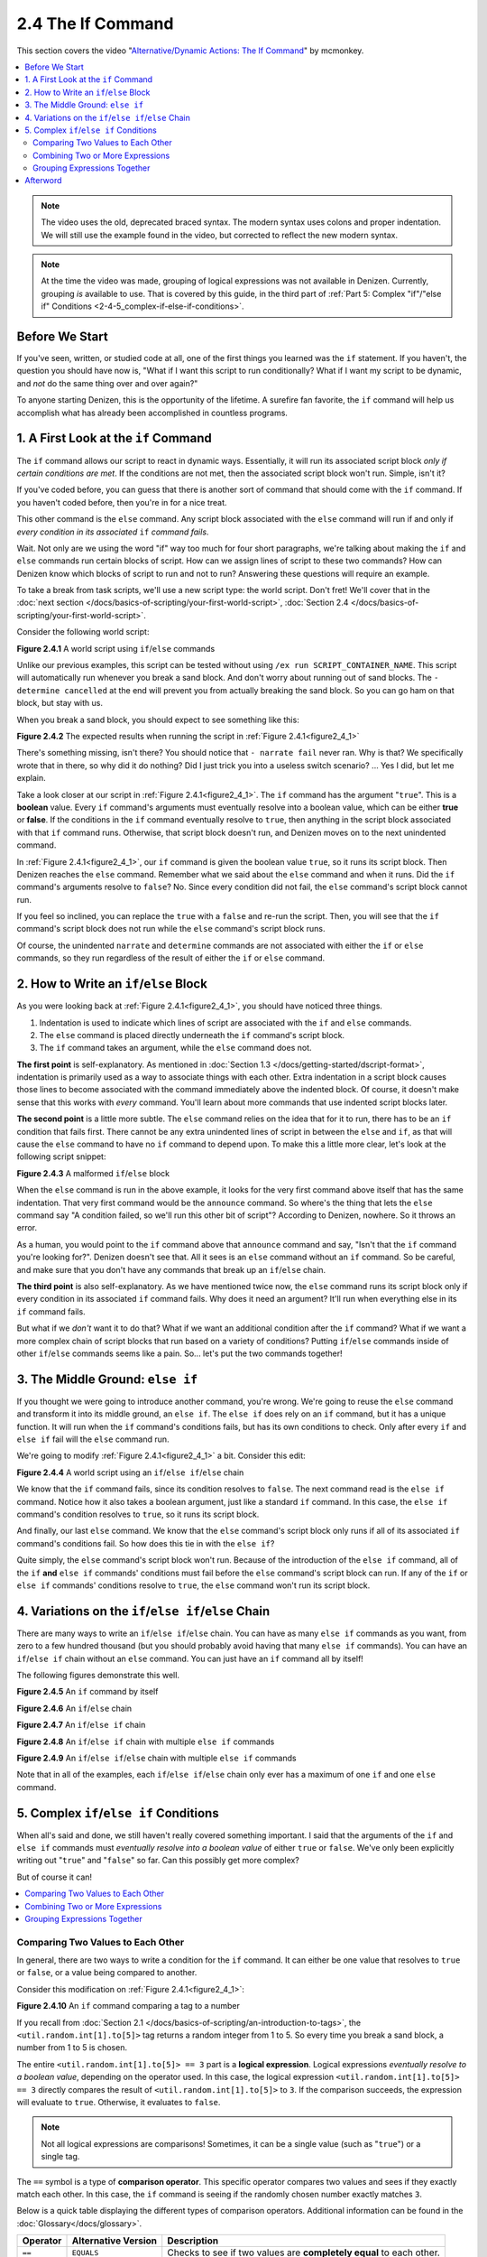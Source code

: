 ==================
2.4 The If Command
==================

This section covers the video "`Alternative\/Dynamic Actions\: The If Command`_" by mcmonkey.

.. _Alternative\/Dynamic Actions\: The If Command:
  https://one.denizenscript.com/denizen/vids/Alternate/Dynamic%20Actions:%20The%20If%20Command

.. contents::
  :local:

.. note::
  
  The video uses the old, deprecated braced syntax. The modern syntax uses
  colons and proper indentation. We will still use the example found in the
  video, but corrected to reflect the new modern syntax.

.. note::

  At the time the video was made, grouping of logical expressions was not
  available in Denizen. Currently, grouping *is* available to use. That is
  covered by this guide, in the third part of :ref:`Part 5: Complex "if"/"else
  if" Conditions <2-4-5_complex-if-else-if-conditions>`.

Before We Start
---------------

If you've seen, written, or studied code at all, one of the first things you
learned was the ``if`` statement. If you haven't, the question you should have
now is, "What if I want this script to run conditionally? What if I want my
script to be dynamic, and *not* do the same thing over and over again?"

To anyone starting Denizen, this is the opportunity of the lifetime. A surefire
fan favorite, the ``if`` command will help us accomplish what has already been
accomplished in countless programs.

1. A First Look at the ``if`` Command
-------------------------------------

The ``if`` command allows our script to react in dynamic ways. Essentially, it
will run its associated script block *only if certain conditions are met*. If
the conditions are not met, then the associated script block won't run. Simple,
isn't it?

If you've coded before, you can guess that there is another sort of command that
should come with the ``if`` command. If you haven't coded before, then you're in
for a nice treat.

This other command is the ``else`` command. Any script block associated with the
``else`` command will run if and only if *every condition in its associated*
``if`` *command fails*.

Wait. Not only are we using the word "if" way too much for four short
paragraphs, we're talking about making the ``if`` and ``else`` commands run
certain blocks of script. How can we assign lines of script to these two
commands? How can Denizen know which blocks of script to run and not to run?
Answering these questions will require an example.

To take a break from task scripts, we'll use a new script type: the world
script. Don't fret! We'll cover that in the :doc:`next section
</docs/basics-of-scripting/your-first-world-script>`, :doc:`Section 2.4
</docs/basics-of-scripting/your-first-world-script>`.

Consider the following world script:

.. code-block:: dscript
  :name: figure2_4_1
  :linenos:
  :emphasize-lines: 5-8

  script2:
      type: world
      events:
          on player breaks sand:
          - if true:
              - narrate pass
          - else:
              - narrate fail
          - narrate "a b c d e f g"
          - determine cancelled

.. rst-class:: figurecaption

**Figure 2.4.1** A world script using ``if``/``else`` commands

Unlike our previous examples, this script can be tested without using ``/ex run
SCRIPT_CONTAINER_NAME``. This script will automatically run whenever you break a
sand block. And don't worry about running out of sand blocks. The ``- determine
cancelled`` at the end will prevent you from actually breaking the sand block.
So you can go ham on that block, but stay with us.

When you break a sand block, you should expect to see something like this:

.. image:: /_static/images/f2.4.2_result-of-f2.4.1.png
  :name: figure2_4_2
  :width: 90%
  :align: center
  :alt: result of figure 2.4.1

.. rst-class:: figurecaption

**Figure 2.4.2** The expected results when running the script in :ref:`Figure
2.4.1<figure2_4_1>`

There's something missing, isn't there? You should notice that ``- narrate
fail`` never ran. Why is that? We specifically wrote that in there, so why did
it do nothing? Did I just trick you into a useless switch scenario? ... Yes I
did, but let me explain.

Take a look closer at our script in :ref:`Figure 2.4.1<figure2_4_1>`. The ``if``
command has the argument "``true``". This is a **boolean** value. Every ``if``
command's arguments must eventually resolve into a boolean value, which can be
either **true** or **false**. If the conditions in the ``if`` command eventually
resolve to ``true``, then anything in the script block associated with that
``if`` command runs. Otherwise, that script block doesn't run, and Denizen moves
on to the next unindented command.

In :ref:`Figure 2.4.1<figure2_4_1>`, our ``if`` command is given the boolean
value ``true``, so it runs its script block. Then Denizen reaches the ``else``
command. Remember what we said about the ``else`` command and when it runs. Did
the ``if`` command's arguments resolve to ``false``? No. Since every condition
did not fail, the ``else`` command's script block cannot run.

If you feel so inclined, you can replace the ``true`` with a ``false`` and
re-run the script. Then, you will see that the ``if`` command's script block
does not run while the ``else`` command's script block runs.

Of course, the unindented ``narrate`` and ``determine`` commands are not
associated with either the ``if`` or ``else`` commands, so they run regardless
of the result of either the ``if`` or ``else`` command.

2. How to Write an ``if``/``else`` Block
----------------------------------------

As you were looking back at :ref:`Figure 2.4.1<figure2_4_1>`, you should have
noticed three things.

1. Indentation is used to indicate which lines of script are associated with the
   ``if`` and ``else`` commands.
#. The ``else`` command is placed directly underneath the ``if`` command's
   script block.
#. The ``if`` command takes an argument, while the ``else`` command does not.

**The first point** is self-explanatory. As mentioned in :doc:`Section 1.3
</docs/getting-started/dscript-format>`, indentation is primarily used as a way
to associate things with each other. Extra indentation in a script block causes
those lines to become associated with the command immediately above the indented
block. Of course, it doesn't make sense that this works with *every* command.
You'll learn about more commands that use indented script blocks later.

**The second point** is a little more subtle. The ``else`` command relies on the
idea that for it to run, there has to be an ``if`` condition that fails first.
There cannot be any extra unindented lines of script in between the ``else`` and
``if``, as that will cause the ``else`` command to have no ``if`` command to
depend upon. To make this a little more clear, let's look at the following
script snippet:

.. code-block:: dscript
  :name: figure2_4_3
  :linenos:
  :emphasize-lines: 3

  - if false:
      - narrate pass
  - announce "You thought there would be an else here, but it was me!"
  - else:
      - narrate fail
  - narrate "a b c d e f g"

.. rst-class:: figurecaption

**Figure 2.4.3** A malformed ``if``/``else`` block

When the ``else`` command is run in the above example, it looks for the very
first command above itself that has the same indentation. That very first
command would be the ``announce`` command. So where's the thing that lets the
``else`` command say "A condition failed, so we'll run this other bit of
script"? According to Denizen, nowhere. So it throws an error.

As a human, you would point to the ``if`` command above that ``announce``
command and say, "Isn't that the ``if`` command you're looking for?". Denizen
doesn't see that. All it sees is an ``else`` command without an ``if`` command.
So be careful, and make sure that you don't have any commands that break up an
``if``/``else`` chain.

**The third point** is also self-explanatory. As we have mentioned twice now,
the ``else`` command runs its script block only if every condition in its
associated ``if`` command fails. Why does it need an argument? It'll run when
everything else in its ``if`` command fails.

But what if we *don't* want it to do that? What if we want an additional
condition after the ``if`` command? What if we want a more complex chain of
script blocks that run based on a variety of conditions? Putting ``if``/``else``
commands inside of other ``if``/``else`` commands seems like a pain. So... let's
put the two commands together!

3. The Middle Ground: ``else if``
---------------------------------

If you thought we were going to introduce another command, you're wrong. We're
going to reuse the ``else`` command and transform it into its middle ground,
an ``else if``. The ``else if`` does rely on an ``if`` command, but it has a
unique function. It will run when the ``if`` command's conditions fails, but
has its own conditions to check. Only after every ``if`` and ``else if`` fail
will the ``else`` command run.

We're going to modify :ref:`Figure 2.4.1<figure2_4_1>` a bit. Consider this
edit:

.. code-block:: dscript
  :name: figure2_4_4
  :linenos:
  :emphasize-lines: 5,7-8

  script2:
      type: world
      events:
          on player breaks sand:
          - if false:
              - narrate pass
          - else if true:
              - narrate wee
          - else:
              - narrate fail
          - narrate "a b c d e f g"
          - determine cancelled

.. rst-class:: figurecaption

**Figure 2.4.4** A world script using an ``if``/``else if``/``else`` chain

We know that the ``if`` command fails, since its condition resolves to
``false``. The next command read is the ``else if`` command. Notice how it also
takes a boolean argument, just like a standard ``if`` command. In this case, the
``else if`` command's condition resolves to ``true``, so it runs its script
block.

And finally, our last ``else`` command. We know that the ``else`` command's
script block only runs if all of its associated ``if`` command's conditions
fail. So how does this tie in with the ``else if``?

Quite simply, the ``else`` command's script block won't run. Because of the
introduction of the ``else if`` command, all of the ``if`` **and** ``else if``
commands' conditions must fail before the ``else`` command's script block can
run. If any of the ``if`` or ``else if`` commands' conditions resolve to
``true``, the ``else`` command won't run its script block.

4. Variations on the ``if``/``else if``/``else`` Chain
------------------------------------------------------

There are many ways to write an ``if``/``else if``/``else`` chain. You can have
as many ``else if`` commands as you want, from zero to a few hundred thousand
(but you should probably avoid having that many ``else if`` commands). You can
have an ``if``/``else if`` chain without an ``else`` command. You can just have
an ``if`` command all by itself!

The following figures demonstrate this well.

.. code-block:: dscript
  :name: figure2_4_5
  :linenos:
  
  no_else_or_else_ifs:
      type: task
      script:
      - if true:
          - narrate pass

.. rst-class:: figurecaption

**Figure 2.4.5** An ``if`` command by itself

.. code-block:: dscript
  :name: figure2_4_6
  :linenos:
  
  no_else_ifs:
      type: task
      script:
      - if true:
          - narrate pass
      - else:
          - narrate fail

.. rst-class:: figurecaption

**Figure 2.4.6** An ``if``/``else`` chain

.. code-block:: dscript
  :name: figure2_4_7
  :linenos:
  
  no_else:
      type: task
      script:
      - if false:
          - narrate pass
      - else if true:
          - narrate wee

.. rst-class:: figurecaption

**Figure 2.4.7** An ``if``/``else if`` chain

.. code-block:: dscript
  :name: figure2_4_8
  :linenos:
  
  many_else_ifs_no_else:
      type: task
      script:
      - if false:
          - narrate pass
      - else if false:
          - narrate wee
      - else if false:
          - narrate oopsies
      - else if true:
          - narrate *crash*
      - else if false:
          - narrate ouchies

.. rst-class:: figurecaption

**Figure 2.4.8** An ``if``/``else if`` chain with multiple ``else if`` commands
  
.. code-block:: dscript
  :name: figure2_4_9
  :linenos:
  
  many_else_ifs:
      type: task
      script:
      - if false:
          - narrate pass
      - else if false:
          - narrate wee
      - else if false:
          - narrate oopsies
      - else:
          - narrate fail

.. rst-class:: figurecaption

**Figure 2.4.9** An ``if``/``else if``/``else`` chain with multiple ``else if``
commands

Note that in all of the examples, each ``if``/``else if``/``else`` chain only
ever has a maximum of one ``if`` and one ``else`` command.

.. _2-4-5_complex-if-else-if-conditions:

5. Complex ``if``/``else if`` Conditions
----------------------------------------

When all's said and done, we still haven't really covered something important.
I said that the arguments of the ``if`` and ``else if`` commands must
*eventually resolve into a boolean value* of either ``true`` or ``false``. We've
only been explicitly writing out "``true``" and "``false``" so far. Can this
possibly get more complex?

But of course it can!

.. contents::
  :local:

Comparing Two Values to Each Other
~~~~~~~~~~~~~~~~~~~~~~~~~~~~~~~~~~

In general, there are two ways to write a condition for the ``if`` command. It
can either be one value that resolves to ``true`` or ``false``, or a value
being compared to another.

Consider this modification on :ref:`Figure 2.4.1<figure2_4_1>`:

.. code-block:: dscript
  :name: figure2_4_10
  :linenos:
  :emphasize-lines: 5

  script2:
      type: world
      events:
          on player breaks sand:
          - if <util.random.int[1].to[5]> == 3:
              - narrate pass
          - else:
              - narrate fail
          - narrate "a b c d e f g"
          - determine cancelled
  
.. rst-class:: figurecaption

**Figure 2.4.10** An ``if`` command comparing a tag to a number

If you recall from :doc:`Section 2.1
</docs/basics-of-scripting/an-introduction-to-tags>`, the
``<util.random.int[1].to[5]>`` tag returns a random integer from 1 to 5. So
every time you break a sand block, a number from 1 to 5 is chosen.

The entire ``<util.random.int[1].to[5]> == 3`` part is a **logical expression**.
Logical expressions *eventually resolve to a boolean value*, depending on the
operator used. In this case, the logical expression ``<util.random.int[1].to[5]>
== 3`` directly compares the result of ``<util.random.int[1].to[5]>`` to ``3``.
If the comparison succeeds, the expression will evaluate to ``true``. Otherwise,
it evaluates to ``false``.

.. note::

  Not all logical expressions are comparisons! Sometimes, it can be a single
  value (such as "``true``") or a single tag.

The ``==`` symbol is a type of **comparison operator**. This specific operator
compares two values and sees if they exactly match each other. In this case, the
``if`` command is seeing if the randomly chosen number exactly matches ``3``.

Below is a quick table displaying the different types of comparison operators.
Additional information can be found in the :doc:`Glossary</docs/glossary>`.

.. rst-class:: table-info-display

+-------------+-------------+--------------------------------------------------+
| Operator    | Alternative | Description                                      |
|             | Version     |                                                  |
+=============+=============+==================================================+
| ``==``      | ``EQUALS``  | Checks to see if two values are **completely     |
|             |             | equal** to each other.                           |
+-------------+-------------+--------------------------------------------------+
| ``!=``      | ``!EQUALS`` | Checks to see if two values are **not equal** to |
|             |             | each other.                                      |
+-------------+-------------+--------------------------------------------------+
| ``<``       | ``LESS``    | Checks to see if one value is **less than** the  |
|             |             | other.                                           |
+-------------+-------------+--------------------------------------------------+
| ``<=``      | ``OR_LESS`` | Checks to see if one value is **less than or     |
|             |             | equal to** the other.                            |
+-------------+-------------+--------------------------------------------------+
| ``>``       | ``MORE``    | Checks to see if one value is **greater than**   |
|             |             | the other.                                       |
+-------------+-------------+--------------------------------------------------+
| ``>=``      | ``OR_MORE`` | Checks to see if one value is **greater than or  |
|             |             | equal to** the other.                            |
+-------------+-------------+--------------------------------------------------+
| ``MATCHES`` | none        | | Checks to see if the given value is of a       |
|             |             |   particular type.                               |
|             |             | | Available types can be found                   |
|             |             |   `here`__.                                      |
+-------------+-------------+--------------------------------------------------+

.. __: https://one.denizenscript.com/denizen/lngs/operator

|

Combining Two or More Expressions
~~~~~~~~~~~~~~~~~~~~~~~~~~~~~~~~~

Cool beans. Now we have an impressive arsenal of comparisons at our disposal.
But... what if we want to do *multiple comparisons at once*? Well, you're in
luck. That can be accomplished using **logical operators**!

Consider this modification on :ref:`Figure 2.4.10<figure2_4_10>`:

.. code-block:: dscript
  :name: figure2_4_11
  :linenos:
  :emphasize-lines: 5

  script2:
      type: world
      events:
          on player breaks sand:
          - if 3 == 3 && 4 == 4:
              - narrate pass
          - else:
              - narrate fail
          - narrate "a b c d e f g"
          - determine cancelled
  
.. rst-class:: figurecaption

**Figure 2.4.11** An ``if`` command using a logical operator

We have two comparisons here. We are seeing if ``3`` is exactly equal to ``3``,
and if ``4`` is exactly equal to ``4``. So what is the ``&&`` doing? Well, go
back to the second sentence of this paragraph and look at the word after the
comma. Spoilers, I'm talking about the word "*and*".

The logical operator ``&&`` *combines the result of the expressions* ``3 == 3``
*and* ``4 == 4``. If both expressions evaluate to ``true``, then the entire
logical expression ``3 == 3 && 4 == 4`` evaluates to true. However, if either or
both of them evaluate to ``false``, then the entire logical expression evaluates
to ``false``.

.. note::

  One of the three logical operators does not combine two or more logical
  expressions.

  The ``!`` logical operator inverts the result of a boolean value. So if our
  theoretical tag ``<some_random_boolean>`` returns ``true``, then
  ``!<some_random_boolean>`` returns ``false``.

Below is a quick table displaying the different types of logical operators.
Additional information can be found in the :doc:`Glossary</docs/glossary>`.

.. rst-class:: table-info-display

+-----------+------------------------------------------------------------------+
| Operator  | Description                                                      |
+===========+==================================================================+
| ``&&``    | | Checks if every conditional expression evaluates to ``true``.  |
|           | | If even one condition evaluates to ``false``, then the entire  |
|           |   expression is evaluated as ``false``.                          |
+-----------+------------------------------------------------------------------+
| ``||``    | | Checks if at least one conditional expression evaluates to     |
|           |   ``true``.                                                      |
|           | | If all conditions evaluate to ``false``, then the entire       |
|           |   expression is evaluated as ``false``.                          |
+-----------+------------------------------------------------------------------+
| ``!``     | | Takes a boolean value and returns the opposite boolean value.  |
|           | | ``!true`` evaluates to ``false``.                              |
|           | | ``!false`` evaluates to ``true``.                              |
+-----------+------------------------------------------------------------------+

|

Grouping Expressions Together
~~~~~~~~~~~~~~~~~~~~~~~~~~~~~

You are probably tired of me saying "What if", but *what if we wanted to use*
``&&`` *and* ``||`` *at the same time*?

We absolutely can! But with what we know right now, that isn't possible.
Consider the following script snippet:

.. code-block:: dscript
  :name: figure2_4_12
  :linenos:
  
  - if true && true || false:
      - narrate "Well what am I supposed to do now?"

.. rst-class:: figurecaption

**Figure 2.4.12** An illegal logical expression

What is Denizen supposed to do? We have two logical operators that act in
completely opposite ways. We might say, "Just go left to right!" But Denizen
doesn't do that. It evaluates the entire expression, not individual parts. So,
what can we do?

If we can combine multiple logical expressions into one using logical operators,
would it not make sense if we could *separate the entire logical expression into
multiple parts*? That's what grouping does. It separates the expression into
subparts that are evaluated first.

We're going to have our way with :ref:`Figure 2.4.1<figure2_4_1>` just one more
time. Consider this edit:

.. code-block:: dscript
  :name: figure2_4_13
  :linenos:
  :emphasize-lines: 5

  grouping_example:
      type: world
      events:
          on player breaks sand:
          - if true && ( true || false ):
              - narrate pass
          - else:
              - narrate fail
          - narrate "a b c d e f g"
          - determine cancelled

.. rst-class:: figurecaption

**Figure 2.4.13** Grouping a logical expression together

When Denizen parses this script, it will see that the logical expression ``true
|| false`` should be evaluated first. The following is an approximate depiction
of how grouping works:

1. Given the expression ``true && ( true || false )``, Denizen sees that there
   is a group ``( true || false )``. It will evaluate the expression in that
   group first.
#. The expression ``true || false`` evaluates to ``true`` (see `Combining Two or
   More Expressions`_ for more information).
#. Denizen replaces the group ``( true || false )`` with the result of its
   encapsulated expression. Therefore, ``( true || false )`` is replaced with
   ``true``.
#. Denizen looks at the whole expression again. ``true && ( true || false )`` is
   equivalent to ``true && true``. This new expression evaluates to ``true``.

Afterword
---------

So now you know everything you need to know about the ``if`` and ``else``
commands. You know about how to write them, what logical expressions are, what
operators you can use, and what grouping is. With this, you have the tools to
create a dynamic bit of script that can react differently depending on the
situation. You can make your script as complex or simple as you want!

We're ready to brave a new (newer?) frontier!

|

.. rst-class:: previous-next-table

+-------------------+-----------------+
| | Previous page:  | | Next page:    |
| | |prev-doc|      | | |next-doc|    |
+-------------------+-----------------+

.. |prev-doc| replace:: :doc:`2.3 (Your First Task Script)</docs/basics-of-scripting/your-first-task-script>`

.. |next-doc| replace:: :doc:`2.5 (Your First World Script)</docs/basics-of-scripting/your-first-world-script>`
